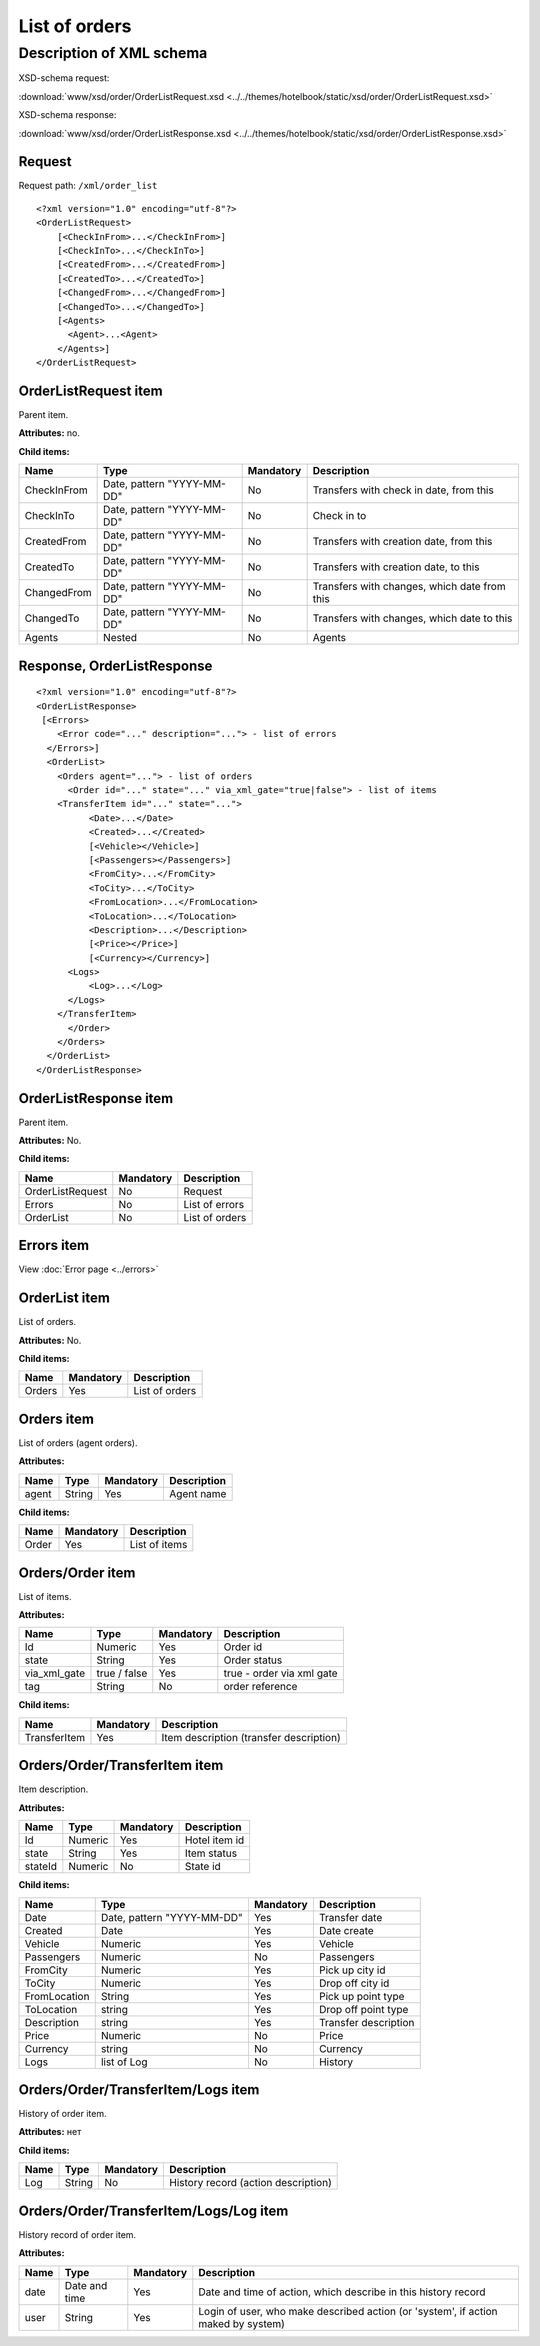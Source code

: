 List of orders
##############

Description of XML schema
=========================

XSD-schema request:

:download:`www/xsd/order/OrderListRequest.xsd <../../themes/hotelbook/static/xsd/order/OrderListRequest.xsd>`

XSD-schema response:

:download:`www/xsd/order/OrderListResponse.xsd <../../themes/hotelbook/static/xsd/order/OrderListResponse.xsd>`

Request
-------

Request path: ``/xml/order_list``

::

    <?xml version="1.0" encoding="utf-8"?>
    <OrderListRequest>
        [<CheckInFrom>...</CheckInFrom>]
        [<CheckInTo>...</CheckInTo>]
        [<CreatedFrom>...</CreatedFrom>]
        [<CreatedTo>...</CreatedTo>]
        [<ChangedFrom>...</ChangedFrom>]
        [<ChangedTo>...</ChangedTo>]
        [<Agents>
          <Agent>...<Agent>
        </Agents>]
    </OrderListRequest>

OrderListRequest item
---------------------

Parent item.

**Attributes:** no.

**Child items:**

+-------------+----------------------------+-----------+----------------------------------------------+
| Name        | Type                       | Mandatory | Description                                  |
+=============+============================+===========+==============================================+
| CheckInFrom | Date, pattern "YYYY-MM-DD" | No        | Transfers with check in date, from this      |
+-------------+----------------------------+-----------+----------------------------------------------+
| CheckInTo   | Date, pattern "YYYY-MM-DD" | No        | Check in to                                  |
+-------------+----------------------------+-----------+----------------------------------------------+
| CreatedFrom | Date, pattern "YYYY-MM-DD" | No        | Transfers with creation date, from this      |
+-------------+----------------------------+-----------+----------------------------------------------+
| CreatedTo   | Date, pattern "YYYY-MM-DD" | No        | Transfers with creation date, to this        |
+-------------+----------------------------+-----------+----------------------------------------------+
| ChangedFrom | Date, pattern "YYYY-MM-DD" | No        | Transfers with changes, which date from this |
+-------------+----------------------------+-----------+----------------------------------------------+
| ChangedTo   | Date, pattern "YYYY-MM-DD" | No        | Transfers with changes, which date to this   |
+-------------+----------------------------+-----------+----------------------------------------------+
| Agents      | Nested                     | No        | Agents                                       |
+-------------+----------------------------+-----------+----------------------------------------------+

Response, OrderListResponse
---------------------------

::

    <?xml version="1.0" encoding="utf-8"?>
    <OrderListResponse>
     [<Errors>
        <Error code="..." description="..."> - list of errors
      </Errors>]
      <OrderList>
        <Orders agent="..."> - list of orders
          <Order id="..." state="..." via_xml_gate="true|false"> - list of items
        <TransferItem id="..." state="...">
              <Date>...</Date>
              <Created>...</Created>
              [<Vehicle></Vehicle>]
              [<Passengers></Passengers>]
              <FromCity>...</FromCity>
              <ToCity>...</ToCity>
              <FromLocation>...</FromLocation>
              <ToLocation>...</ToLocation>
              <Description>...</Description>
              [<Price></Price>]
              [<Currency></Currency>]
          <Logs>
              <Log>...</Log>
          </Logs>
        </TransferItem>
          </Order>
        </Orders>
      </OrderList>
    </OrderListResponse>

OrderListResponse item
----------------------

Parent item.

**Attributes:** No.

**Child items:**

+--------------------+---------------------------------------+----------------------------+
| Name               | Mandatory                             | Description                |
+====================+=======================================+============================+
| OrderListRequest   | No                                    | Request                    |
+--------------------+---------------------------------------+----------------------------+
| Errors             | No                                    | List of errors             |
+--------------------+---------------------------------------+----------------------------+
| OrderList          | No                                    | List of orders             |
+--------------------+---------------------------------------+----------------------------+

Errors item
-----------

View :doc:`Error page <../errors>`

OrderList item
--------------

List of orders.

**Attributes:** No.

**Child items:**

+--------+-----------+----------------+
| Name   | Mandatory | Description    |
+========+===========+================+
| Orders | Yes       | List of orders |
+--------+-----------+----------------+

Orders item
-----------

List of orders (agent orders).

**Attributes:**

+-------+--------+-----------+-------------+
| Name  | Type   | Mandatory | Description |
+=======+========+===========+=============+
| agent | String | Yes       | Agent name  |
+-------+--------+-----------+-------------+

**Child items:**

+-------+-----------+---------------+
| Name  | Mandatory | Description   |
+=======+===========+===============+
| Order | Yes       | List of items |
+-------+-----------+---------------+

Orders/Order item
-----------------

List of items.

**Attributes:**

+--------------+--------------+-----------+---------------------------+
| Name         | Type         | Mandatory | Description               |
+==============+==============+===========+===========================+
| Id           | Numeric      | Yes       | Order id                  |
+--------------+--------------+-----------+---------------------------+
| state        | String       | Yes       | Order status              |
+--------------+--------------+-----------+---------------------------+
| via_xml_gate | true / false | Yes       | true - order via xml gate |
+--------------+--------------+-----------+---------------------------+
| tag          | String       | No        | order reference           |
+--------------+--------------+-----------+---------------------------+

**Child items:**

+--------------+-----------+-----------------------------------------+
| Name         | Mandatory | Description                             |
+==============+===========+=========================================+
| TransferItem | Yes       | Item description (transfer description) |
+--------------+-----------+-----------------------------------------+

Orders/Order/TransferItem item
------------------------------

Item description.

**Attributes:**

+---------+-----------+-------------+-----------------+
| Name    | Type      | Mandatory   | Description     |
+=========+===========+=============+=================+
| Id      | Numeric   | Yes         | Hotel item id   |
+---------+-----------+-------------+-----------------+
| state   | String    | Yes         | Item status     |
+---------+-----------+-------------+-----------------+
| stateId | Numeric   | No          | State id        |
+---------+-----------+-------------+-----------------+

**Child items:**

+--------------+----------------------------+-----------+----------------------+
| Name         | Type                       | Mandatory | Description          |
+==============+============================+===========+======================+
| Date         | Date, pattern "YYYY-MM-DD" | Yes       | Transfer date        |
+--------------+----------------------------+-----------+----------------------+
| Created      | Date                       | Yes       | Date create          |
+--------------+----------------------------+-----------+----------------------+
| Vehicle      | Numeric                    | Yes       | Vehicle              |
+--------------+----------------------------+-----------+----------------------+
| Passengers   | Numeric                    | No        | Passengers           |
+--------------+----------------------------+-----------+----------------------+
| FromCity     | Numeric                    | Yes       | Pick up city id      |
+--------------+----------------------------+-----------+----------------------+
| ToCity       | Numeric                    | Yes       | Drop off city id     |
+--------------+----------------------------+-----------+----------------------+
| FromLocation | String                     | Yes       | Pick up point type   |
+--------------+----------------------------+-----------+----------------------+
| ToLocation   | string                     | Yes       | Drop off point type  |
+--------------+----------------------------+-----------+----------------------+
| Description  | string                     | Yes       | Transfer description |
+--------------+----------------------------+-----------+----------------------+
| Price        | Numeric                    | No        | Price                |
+--------------+----------------------------+-----------+----------------------+
| Currency     | string                     | No        | Currency             |
+--------------+----------------------------+-----------+----------------------+
| Logs         | list of Log                | No        | History              |
+--------------+----------------------------+-----------+----------------------+

Orders/Order/TransferItem/Logs item
-----------------------------------

History of order item.

**Attributes:** нет

**Child items:**

+------+--------+-----------+-------------------------------------+
| Name | Type   | Mandatory | Description                         |
+======+========+===========+=====================================+
| Log  | String | No        | History record (action description) |
+------+--------+-----------+-------------------------------------+

Orders/Order/TransferItem/Logs/Log item
---------------------------------------

History record of order item.

**Attributes:**

+------+---------------+-----------+-----------------------------------------------------------------------------------+
| Name | Type          | Mandatory | Description                                                                       |
+======+===============+===========+===================================================================================+
| date | Date and time | Yes       | Date and time of action, which describe in this history record                    |
+------+---------------+-----------+-----------------------------------------------------------------------------------+
| user | String        | Yes       | Login of user, who make described action (or 'system', if action maked by system) |
+------+---------------+-----------+-----------------------------------------------------------------------------------+
